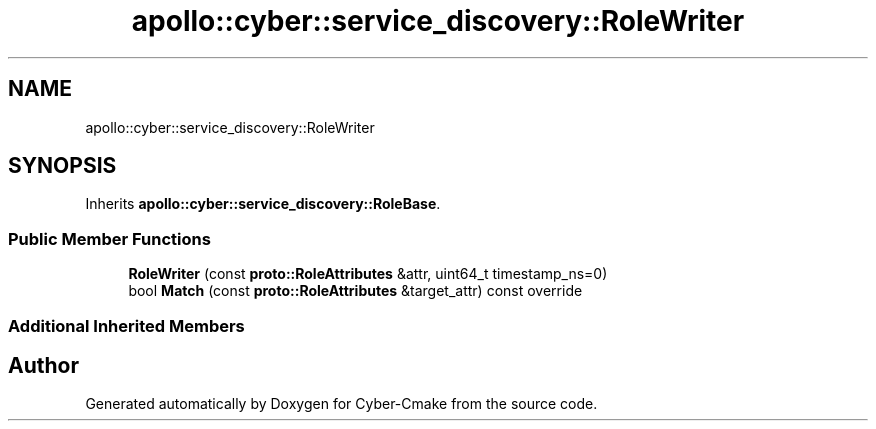 .TH "apollo::cyber::service_discovery::RoleWriter" 3 "Sun Sep 3 2023" "Version 8.0" "Cyber-Cmake" \" -*- nroff -*-
.ad l
.nh
.SH NAME
apollo::cyber::service_discovery::RoleWriter
.SH SYNOPSIS
.br
.PP
.PP
Inherits \fBapollo::cyber::service_discovery::RoleBase\fP\&.
.SS "Public Member Functions"

.in +1c
.ti -1c
.RI "\fBRoleWriter\fP (const \fBproto::RoleAttributes\fP &attr, uint64_t timestamp_ns=0)"
.br
.ti -1c
.RI "bool \fBMatch\fP (const \fBproto::RoleAttributes\fP &target_attr) const override"
.br
.in -1c
.SS "Additional Inherited Members"


.SH "Author"
.PP 
Generated automatically by Doxygen for Cyber-Cmake from the source code\&.
